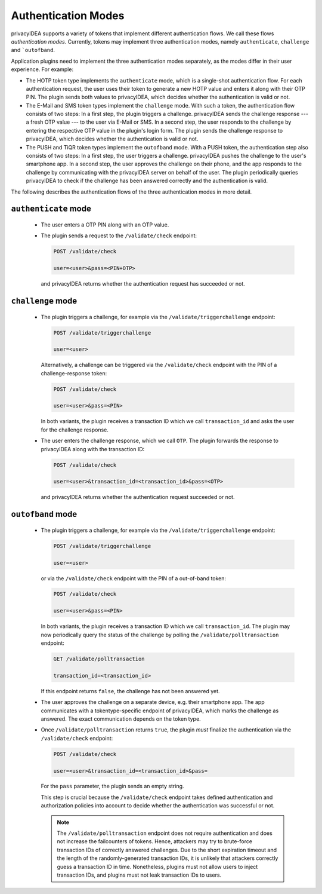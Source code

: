 .. _authentication_modes:

Authentication Modes
====================

privacyIDEA supports a variety of tokens that implement different
authentication flows. We call these flows *authentication modes*. Currently,
tokens may implement three authentication modes, namely ``authenticate``,
``challenge`` and ```outofband``.

Application plugins need to implement the three authentication modes
separately, as the modes differ in their user experience. For example:

* The HOTP token type implements the ``authenticate`` mode, which is a
  single-shot authentication flow. For each authentication request, the user
  uses their token to generate a new HOTP value and enters it along with their
  OTP PIN. The plugin sends both values to privacyIDEA, which decides whether
  the authentication is valid or not.
* The E-Mail and SMS token types implement the ``challenge`` mode. With such a
  token, the authentication flow consists of two steps: In a
  first step, the plugin triggers a challenge. privacyIDEA sends the challenge
  response --- a fresh OTP value --- to the user via E-Mail or SMS.
  In a second step, the user responds to the challenge by entering the
  respective OTP value in the plugin's login form. The plugin sends the
  challenge response to privacyIDEA, which decides whether the authentication
  is valid or not.
* The PUSH and TiQR token types implement the ``outofband`` mode.
  With a PUSH token, the authentication step also consists of two steps:
  In a first step, the user triggers a challenge. privacyIDEA pushes the
  challenge to the user's smartphone app. In a second step, the user approves
  the challenge on their phone, and the app responds to the challenge by
  communicating with the privacyIDEA server on behalf of the user.
  The plugin periodically queries privacyIDEA to check if
  the challenge has been answered correctly and the authentication is valid.

The following describes the authentication flows of the three authentication
modes in more detail.

.. _authentication_mode_authenticate:

``authenticate`` mode
---------------------

 * The user enters a OTP PIN along with an OTP value.
 * The plugin sends a request to the ``/validate/check`` endpoint:

   .. code-block:: text

     POST /validate/check

     user=<user>&pass=<PIN+OTP>

  and privacyIDEA returns whether the authentication request has succeeded
  or not.

.. _authentication_mode_challenge:

``challenge`` mode
------------------

 * The plugin triggers a challenge, for example via the
   ``/validate/triggerchallenge`` endpoint:

   .. code-block:: text

     POST /validate/triggerchallenge

     user=<user>

   Alternatively, a challenge can be triggered via the ``/validate/check``
   endpoint with the PIN of a challenge-response token:

   .. code-block:: text

     POST /validate/check

     user=<user>&pass=<PIN>

   In both variants, the plugin receives a transaction ID which we call
   ``transaction_id`` and asks the user for the challenge response.
 * The user enters the challenge response, which we call ``OTP``.
   The plugin forwards the response to privacyIDEA along with the
   transaction ID:

   .. code-block:: text

     POST /validate/check

     user=<user>&transaction_id=<transaction_id>&pass=<OTP>

  and privacyIDEA returns whether the authentication request succeeded or not.

.. _authentication_mode_outofband:

``outofband`` mode
------------------

 * The plugin triggers a challenge, for example via the
   ``/validate/triggerchallenge`` endpoint:

   .. code-block:: text

     POST /validate/triggerchallenge

     user=<user>

   or via the ``/validate/check`` endpoint with the PIN of a out-of-band token:

   .. code-block:: text

     POST /validate/check

     user=<user>&pass=<PIN>

   In both variants, the plugin receives a transaction ID which we call
   ``transaction_id``.
   The plugin may now periodically query the status of the challenge by
   polling the ``/validate/polltransaction`` endpoint:

   .. code-block:: text

     GET /validate/polltransaction

     transaction_id=<transaction_id>

   If this endpoint returns ``false``, the challenge has not been answered yet.
 * The user approves the challenge on a separate device, e.g. their
   smartphone app. The app communicates with a tokentype-specific endpoint of
   privacyIDEA, which marks the challenge as answered.
   The exact communication depends on the token type.
 * Once ``/validate/polltransaction`` returns ``true``, the plugin *must*
   finalize the authentication via the ``/validate/check`` endpoint:

   .. code-block:: text

     POST /validate/check

     user=<user>&transaction_id=<transaction_id>&pass=

   For the ``pass`` parameter, the plugin sends an empty string.

   This step is crucial because the ``/validate/check`` endpoint takes defined
   authentication and authorization policies into account to decide whether
   the authentication was successful or not.

   .. note:: The ``/validate/polltransaction`` endpoint does not require
       authentication and does not increase the failcounters of tokens. Hence, attackers
       may try to brute-force transaction IDs of correctly answered challenges.
       Due to the short expiration timeout and the length of the randomly-generated
       transaction IDs, it is unlikely that attackers correctly guess a
       transaction ID in time.
       Nonetheless, plugins must not allow users to inject transaction
       IDs, and plugins must not leak transaction IDs to users.
